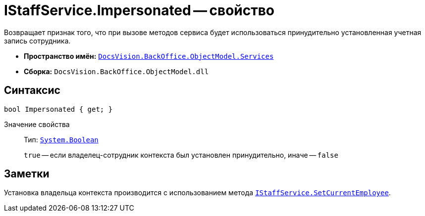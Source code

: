 = IStaffService.Impersonated -- свойство

Возвращает признак того, что при вызове методов сервиса будет использоваться принудительно установленная учетная запись сотрудника.

* *Пространство имён:* `xref:api/DocsVision/BackOffice/ObjectModel/Services/Services_NS.adoc[DocsVision.BackOffice.ObjectModel.Services]`
* *Сборка:* `DocsVision.BackOffice.ObjectModel.dll`

== Синтаксис

[source,csharp]
----
bool Impersonated { get; }
----

Значение свойства::
Тип: `http://msdn.microsoft.com/ru-ru/library/system.boolean.aspx[System.Boolean]`
+
`true` -- если владелец-сотрудник контекста был установлен принудительно, иначе -- `false`

== Заметки

Установка владельца контекста производится с использованием метода `xref:api/DocsVision/BackOffice/ObjectModel/Services/IStaffService.SetCurrentEmployee_MT.adoc[IStaffService.SetCurrentEmployee]`.
